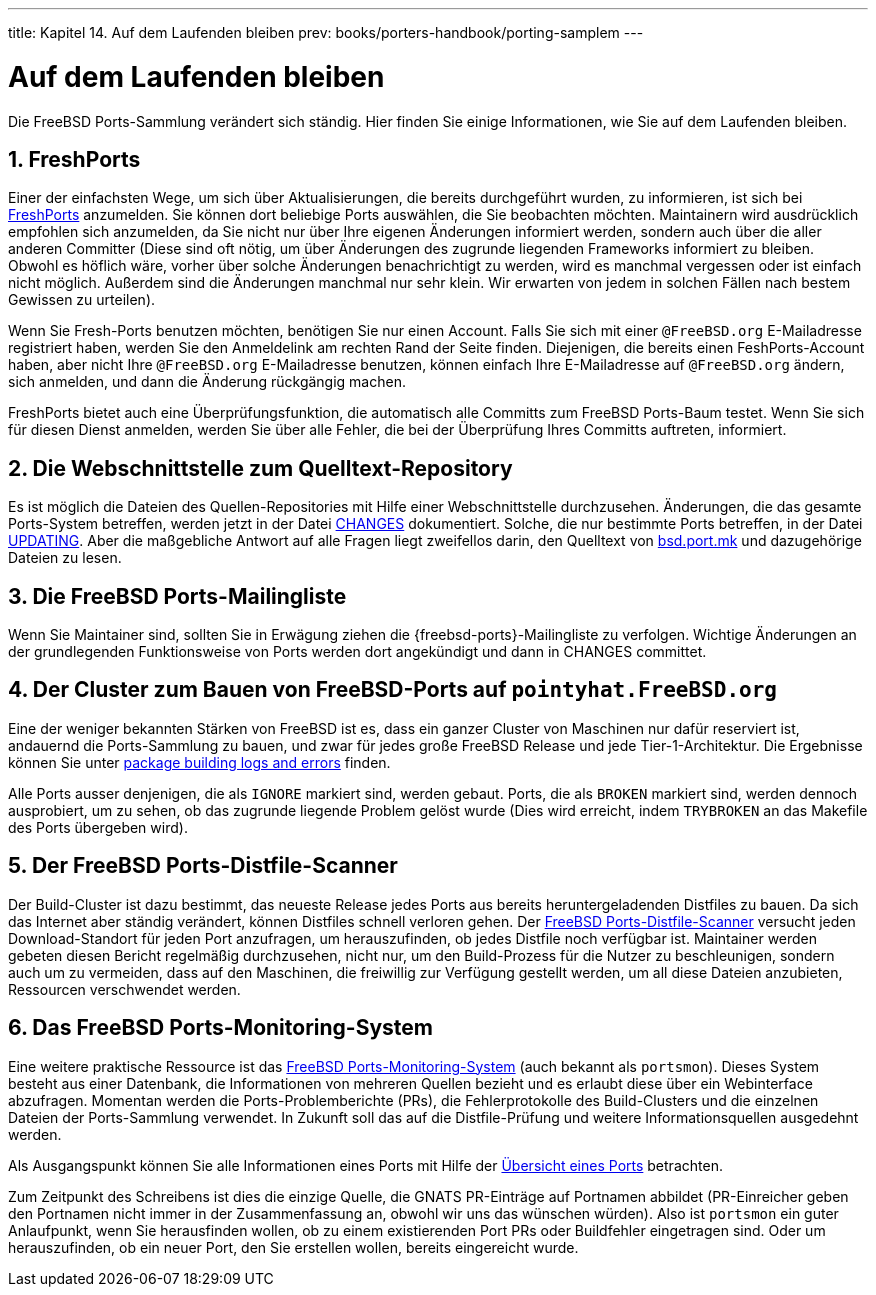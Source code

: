 ---
title: Kapitel 14. Auf dem Laufenden bleiben
prev: books/porters-handbook/porting-samplem
---

[[keeping-up]]
= Auf dem Laufenden bleiben
:doctype: book
:toc: macro
:toclevels: 1
:icons: font
:sectnums:
:source-highlighter: rouge
:experimental:
:skip-front-matter:
:xrefstyle: basic
:relfileprefix: ../
:outfilesuffix:
:sectnumoffset: 14
:toc-title: Inhaltsverzeichnis
:table-caption: Tabelle
:figure-caption: Abbildung
:example-caption: Beispiel

toc::[]

Die FreeBSD Ports-Sammlung verändert sich ständig. Hier finden Sie einige Informationen, wie Sie auf dem Laufenden bleiben.

[[freshports]]
== FreshPorts

Einer der einfachsten Wege, um sich über Aktualisierungen, die bereits durchgeführt wurden, zu informieren, ist sich bei http://www.FreshPorts.org/[FreshPorts] anzumelden. Sie können dort beliebige Ports auswählen, die Sie beobachten möchten. Maintainern wird ausdrücklich empfohlen sich anzumelden, da Sie nicht nur über Ihre eigenen Änderungen informiert werden, sondern auch über die aller anderen Committer (Diese sind oft nötig, um über Änderungen des zugrunde liegenden Frameworks informiert zu bleiben. Obwohl es höflich wäre, vorher über solche Änderungen benachrichtigt zu werden, wird es manchmal vergessen oder ist einfach nicht möglich. Außerdem sind die Änderungen manchmal nur sehr klein. Wir erwarten von jedem in solchen Fällen nach bestem Gewissen zu urteilen).

Wenn Sie Fresh-Ports benutzen möchten, benötigen Sie nur einen Account. Falls Sie sich mit einer `@FreeBSD.org` E-Mailadresse registriert haben, werden Sie den Anmeldelink am rechten Rand der Seite finden. Diejenigen, die bereits einen FeshPorts-Account haben, aber nicht Ihre `@FreeBSD.org` E-Mailadresse benutzen, können einfach Ihre E-Mailadresse auf `@FreeBSD.org` ändern, sich anmelden, und dann die Änderung rückgängig machen.

FreshPorts bietet auch eine Überprüfungsfunktion, die automatisch alle Committs zum FreeBSD Ports-Baum testet. Wenn Sie sich für diesen Dienst anmelden, werden Sie über alle Fehler, die bei der Überprüfung Ihres Committs auftreten, informiert.

[[cvsweb]]
== Die Webschnittstelle zum Quelltext-Repository

Es ist möglich die Dateien des Quellen-Repositories mit Hilfe einer Webschnittstelle durchzusehen. Änderungen, die das gesamte Ports-System betreffen, werden jetzt in der Datei http://cvsweb.FreeBSD.org/ports/CHANGES[CHANGES] dokumentiert. Solche, die nur bestimmte Ports betreffen, in der Datei http://cvsweb.FreeBSD.org/ports/UPDATING[UPDATING]. Aber die maßgebliche Antwort auf alle Fragen liegt zweifellos darin, den Quelltext von http://cvsweb.FreeBSD.org/ports/Mk/bsd.port.mk[bsd.port.mk] und dazugehörige Dateien zu lesen.

[[ports-mailling-list]]
== Die FreeBSD Ports-Mailingliste

Wenn Sie Maintainer sind, sollten Sie in Erwägung ziehen die {freebsd-ports}-Mailingliste zu verfolgen. Wichtige Änderungen an der grundlegenden Funktionsweise von Ports werden dort angekündigt und dann in [.filename]#CHANGES# committet.

[[build-cluster]]
== Der Cluster zum Bauen von FreeBSD-Ports auf `pointyhat.FreeBSD.org`

Eine der weniger bekannten Stärken von FreeBSD ist es, dass ein ganzer Cluster von Maschinen nur dafür reserviert ist, andauernd die Ports-Sammlung zu bauen, und zwar für jedes große FreeBSD Release und jede Tier-1-Architektur. Die Ergebnisse können Sie unter http://pointyhat.FreeBSD.org/[package building logs and errors] finden.

Alle Ports ausser denjenigen, die als `IGNORE` markiert sind, werden gebaut. Ports, die als `BROKEN` markiert sind, werden dennoch ausprobiert, um zu sehen, ob das zugrunde liegende Problem gelöst wurde (Dies wird erreicht, indem `TRYBROKEN` an das [.filename]#Makefile# des Ports übergeben wird).

[[distfile-survey]]
== Der FreeBSD Ports-Distfile-Scanner

Der Build-Cluster ist dazu bestimmt, das neueste Release jedes Ports aus bereits heruntergeladenden Distfiles zu bauen. Da sich das Internet aber ständig verändert, können Distfiles schnell verloren gehen. Der https://portscout.freebsd.org[FreeBSD Ports-Distfile-Scanner] versucht jeden Download-Standort für jeden Port anzufragen, um herauszufinden, ob jedes Distfile noch verfügbar ist. Maintainer werden gebeten diesen Bericht regelmäßig durchzusehen, nicht nur, um den Build-Prozess für die Nutzer zu beschleunigen, sondern auch um zu vermeiden, dass auf den Maschinen, die freiwillig zur Verfügung gestellt werden, um all diese Dateien anzubieten, Ressourcen verschwendet werden.

[[portsmon]]
== Das FreeBSD Ports-Monitoring-System

Eine weitere praktische Ressource ist das http://portsmon.FreeBSD.org[FreeBSD Ports-Monitoring-System] (auch bekannt als `portsmon`). Dieses System besteht aus einer Datenbank, die Informationen von mehreren Quellen bezieht und es erlaubt diese über ein Webinterface abzufragen. Momentan werden die Ports-Problemberichte (PRs), die Fehlerprotokolle des Build-Clusters und die einzelnen Dateien der Ports-Sammlung verwendet. In Zukunft soll das auf die Distfile-Prüfung und weitere Informationsquellen ausgedehnt werden.

Als Ausgangspunkt können Sie alle Informationen eines Ports mit Hilfe der http://portsmon.FreeBSD.org/portoverview.py[Übersicht eines Ports] betrachten.

Zum Zeitpunkt des Schreibens ist dies die einzige Quelle, die GNATS PR-Einträge auf Portnamen abbildet (PR-Einreicher geben den Portnamen nicht immer in der Zusammenfassung an, obwohl wir uns das wünschen würden). Also ist `portsmon` ein guter Anlaufpunkt, wenn Sie herausfinden wollen, ob zu einem existierenden Port PRs oder Buildfehler eingetragen sind. Oder um herauszufinden, ob ein neuer Port, den Sie erstellen wollen, bereits eingereicht wurde.
